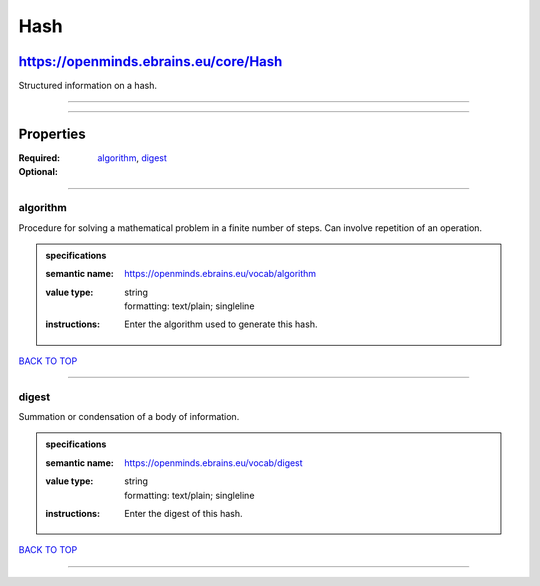 ####
Hash
####

**************************************
https://openminds.ebrains.eu/core/Hash
**************************************

Structured information on a hash.

------------

------------

**********
Properties
**********

:Required: `algorithm <algorithm_heading_>`_, `digest <digest_heading_>`_
:Optional:

------------

.. _algorithm_heading:

algorithm
---------

Procedure for solving a mathematical problem in a finite number of steps. Can involve repetition of an operation.

.. admonition:: specifications

   :semantic name: https://openminds.ebrains.eu/vocab/algorithm
   :value type: | string
                | formatting: text/plain; singleline
   :instructions: Enter the algorithm used to generate this hash.

`BACK TO TOP <Hash_>`_

------------

.. _digest_heading:

digest
------

Summation or condensation of a body of information.

.. admonition:: specifications

   :semantic name: https://openminds.ebrains.eu/vocab/digest
   :value type: | string
                | formatting: text/plain; singleline
   :instructions: Enter the digest of this hash.

`BACK TO TOP <Hash_>`_

------------

